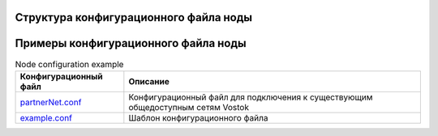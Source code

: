 .. _configuration_file:

Структура конфигурационного файла ноды
====================

.. table:: Node configuration
    :widths: 10 10 10 10

    +------------------+----------------------------+-----------------------------------------+---------------------------------------------------------------------------+
    | Блок параметров  | Параметры                  | Значение                                | Описание                                                                  |
    +==================+============================+=========================================+===========================================================================+
    | | Общий          | waves-crypto                | | Выбор криптографического алгоритма:   | | Общие параметры настраиваемой сети.                                     |
    | | (vostok)       |                            | | * "yes" - криптография Waves;         | |                                                                         |
    | |                |                            | | * "no" - ГОСТ-криптография            | |                                                                         |
    | |                +----------------------------+-----------------------------------------+---------------------------------------------------------------------------+
    | |                | allow-all-nodes            | | False/True                            | | Определяет режим подключения новых нод к сети.                          |
    | |                +----------------------------+-----------------------------------------+---------------------------------------------------------------------------+
    | |                | | directory                |                                         | | Корневая директория для работы приложения. Значение по умолчанию:       |
    | |                | |                          |                                         | | * ${user.home}/vostok/             - для ОС Ubuntu                      |
    | |                | |                          |                                         | | * C:/Users/<user_name>/vostok/     - для ОС Windows                     |
    | |                | |                          |                                         | | В указанную директорию сохраняются логи ноды и данные сети.             |
    | |                +----------------------------+-----------------------------------------+---------------------------------------------------------------------------+
    | |                | | data-directory           |                                         | | Директория для хранения данных блокчейн-сети. По умолчанию              |
    | |                | |                          |                                         | | является поддиректорией каталога ``{directory}/data/``.                 |    
    | |                +----------------------------+-----------------------------------------+---------------------------------------------------------------------------+
    | |                | | leveldb-cache-size       | 256M                                    | | !!! есть описание leveldb-cache-size - одно и то же???                  |
    | |                +----------------------------+-----------------------------------------+---------------------------------------------------------------------------+
    | |                | | max-cache-size           | 100000                                  | | !!! есть описание leveldb-cache-size - одно и то же???                  |
    | |                | |                          |                                         | | size of theinternal cache of LevelDB database                           |
    | |                +----------------------------+-----------------------------------------+---------------------------------------------------------------------------+
    | |                | | max-rollback-depth       | 2000                                    | |                                                                         |
    | |                +----------------------------+-----------------------------------------+---------------------------------------------------------------------------+
    | |                | | remember-blocks-         | 3h                                      | |                                                                         |
    | |                | | interval-in-cache        |                                         | |                                                                         |
    +------------------+----------------------------+-----------------------------------------+---------------------------------------------------------------------------+
    | | blockchain/    | address-scheme-character   |                                         | | Идентифицирующий байт сети.                                             |
    | | custom         |                            |                                         | |                                                                         |
    +------------------+----------------------------+-----------------------------------------+---------------------------------------------------------------------------+
    | | blockchain/    | genesis-public-key-base-58 | Публичный ключ genesis-блока            | | Параметры genesis-блока настраиваемой сети.                             |
    | | genesis        +----------------------------+-----------------------------------------+ |                                                                         |
    | |                | signature                  | Подпись genesis-блока                   | |                                                                         |
    | |                +----------------------------+-----------------------------------------+---------------------------------------------------------------------------+
    | |                | | transactions             | | Начальный баланс участников сети      | | Ненулевой начальный баланс участников сети необходим для начала         |
    | |                | |                          | |                                       | | работы блок-чейнсети с использованием алгоритма консенсуса PoS.         |
    | |                +----------------------------+-----------------------------------------+---------------------------------------------------------------------------+
    | |                | | permisioner              | | Адрес участника сети, обладающиего    | | Роли пользователей созданных на ноде. Для работы                        |
    | |                | |                          | | полномочиями определять роли других   | | узла блокчейн-сети на нем должен быть создан                            |
    | |                | |                          | | участников                            | | хотя бы один пользователь.                                              |
    | |                +----------------------------+-----------------------------------------+ |                                                                         |
    | |                | | miner                    | | Адрес участника сети, обладающиего    | |                                                                         |
    | |                | |                          | | полномочиями создавать новые блоки    | |                                                                         |
    | |                | |                          | |                                       | |                                                                         |
    +------------------+----------------------------+-----------------------------------------+---------------------------------------------------------------------------+
    | | network        | | file                     | |                                       | | Путь к файлу содержащему данные о ???.                                  |
    | |                | |                          | |                                       | | Значение по умолчанию - ``{directory}/peers.dat``                       |
    | |                +----------------------------+-----------------------------------------+---------------------------------------------------------------------------+
    | |                | | declared-address         | |                                       | | Строка с IP-адресом и портом, которую нода будет передавать как         |
    | |                | |                          | |                                       | | свой внешний адрес при handshake. Может быть назначено автома-          |
    | |                | |                          | |                                       | | тически при включенном UPnP.                                            |
    | |                +----------------------------+-----------------------------------------+---------------------------------------------------------------------------+
    | |                | | bind-address             |  Сетевой адрес настраиваемой ноды       | | Сетевые параметры настраиваемого узла сети - адрес и порт               |
    | |                +----------------------------+-----------------------------------------+ | которые "слушает" нода, ожидая подключений.                             |
    | |                | | port                     | | Порт для подключения к настраиваемой  | |                                                                         |
    | |                | |                          | | ноде                                  | |                                                                         |
    | |                +----------------------------+-----------------------------------------+---------------------------------------------------------------------------+
    | |                | | node-name                |                                         |                                                                           |
    | |                +----------------------------+-----------------------------------------+---------------------------------------------------------------------------+
    | |                | | nonce                    |                                         |                                                                           |
    | |                +----------------------------+-----------------------------------------+---------------------------------------------------------------------------+
    | |                | | known-peers              | | ["<ip-address>:<port>",               | | Известные участники сети (ноды). В случае, если данных о                |
    | |                | |                          | | "<ip-address>:<port>",                | | существующих узлах сети нет, необходимо указать пустое                  |
    | |                | |                          | | "<ip-address>:<port>"]                | | значение ``[ ]``.                                                       |
    | |                +----------------------------+-----------------------------------------+---------------------------------------------------------------------------+
    | |                | peers-data-residence-time  | 1d                                      |                                                                           |
    | |                +----------------------------+-----------------------------------------+---------------------------------------------------------------------------+
    | |                | black-list-residence-time  | 15m                                     |                                                                           |
    | |                +----------------------------+-----------------------------------------+---------------------------------------------------------------------------+
    | |                | break-idle-                | 5m                                      |                                                                           |
    | |                | connection-timeout         |                                         |                                                                           |
    | |                +----------------------------+-----------------------------------------+---------------------------------------------------------------------------+
    | |                | max-inbound-connections    | 30                                      |                                                                           |
    | |                +----------------------------+-----------------------------------------+---------------------------------------------------------------------------+
    | |                | max-outbound-connections   | 30                                      |                                                                           |
    | |                +----------------------------+-----------------------------------------+---------------------------------------------------------------------------+
    | |                | max-single-host-connections| 3                                       |                                                                           |
    | |                +----------------------------+-----------------------------------------+---------------------------------------------------------------------------+
    | |                | connection-timeout         | 30s                                     |                                                                           |
    | |                +----------------------------+-----------------------------------------+---------------------------------------------------------------------------+
    | |                | max-unverified-peers       | 100                                     |                                                                           |
    | |                +----------------------------+-----------------------------------------+---------------------------------------------------------------------------+
    | |                | enable-peers-exchange      | yes                                     |                                                                           |
    | |                +----------------------------+-----------------------------------------+---------------------------------------------------------------------------+
    | |                | enable-blacklisting        | yes                                     |                                                                           |
    | |                +----------------------------+-----------------------------------------+---------------------------------------------------------------------------+
    | |                | peers-broadcast-interval   | 2m                                      |                                                                           |
    | |                +----------------------------+-----------------------------------------+---------------------------------------------------------------------------+
    | |                | handshake-timeout          | 30s                                     |                                                                           |
    | |                +----------------------------+-----------------------------------------+---------------------------------------------------------------------------+
    | |                | suspension-residence-time  | 1m                                      |                                                                           |
    | |                +----------------------------+-----------------------------------------+---------------------------------------------------------------------------+
    | |                | received-txs-cache-timeout | 3m                                      |                                                                           |
    +------------------+----------------------------+-----------------------------------------+---------------------------------------------------------------------------+
    | | upnp           | | enable                   | no                                      | |                                                                         |
    | |                +----------------------------+-----------------------------------------+ |                                                                         |
    | |                | | gateway-timeout          | 7s                                      | |                                                                         |
    | |                +----------------------------+-----------------------------------------+ |                                                                         |
    | |                | | discover-timeout         | 3s                                      | |                                                                         |
    +------------------+----------------------------+-----------------------------------------+---------------------------------------------------------------------------+
    | | traffic-logger | | ignore-tx-messages       | no                                      | |                                                                         |
    | |                +----------------------------+-----------------------------------------+ |                                                                         |
    | |                | | ignore-rx-messages       | 7s                                      | |                                                                         |
    +------------------+----------------------------+-----------------------------------------+---------------------------------------------------------------------------+
    | | wallet         | | file                     | | Путь до каталога/файла хранения       | | Путь до храненилища ключей участников сети созданных                    |
    | |                | |                          | | ключей участников сети созданных на   | | на ноде. При использовании :ref:`ГОСТ-криптографии <crypto-gost>` ключи |
    | |                | |                          | | ноде                                  | | хранятся в директории (напиример, ``${user.home}/vostok/keystore/``).   |
    | |                | |                          | |                                       | | При использовании :ref:`WAVES-криптографии <crypto-waves>` ключи        |
    | |                | |                          | |                                       | | хранятся в файле (напиример, ``${user.home}/vostok/keystore.dat``).     |
    | |                | |                          | |                                       | |                                                                         |
    | |                +----------------------------+-----------------------------------------+---------------------------------------------------------------------------+
    | |                | password                   | Пароль для доступа к закрытым ключам    | |                                                                         |
    +------------------+----------------------------+-----------------------------------------+---------------------------------------------------------------------------+
    | | rest-api       | enable                     | Активация REST API ноды                 | | Настройки REST API ноды                                                 |
    | |                +----------------------------+-----------------------------------------+ |                                                                         |
    | |                | bind-address               | Сетевой адрес REST API ноды             | |                                                                         |
    | |                +----------------------------+-----------------------------------------+ |                                                                         |
    | |                | port                       | Порт для подключения к REST API ноды    | |                                                                         |
    | |                +----------------------------+-----------------------------------------+ |                                                                         |
    | |                | api-key-hash               | hash ключа доступа к API ноды           | |                                                                         |
    | |                +----------------------------+-----------------------------------------+ |                                                                         |
    | |                | cors                       | yes                                     | |                                                                         |
    +------------------+----------------------------+-----------------------------------------+---------------------------------------------------------------------------+
    | | miner          | | enable                   | | Активация режима майнинга             | | Блок, позволяющий активировать на ноде возможность создания             |
    | |                | |                          | |                                       | | новых блоков                                                            |
    +------------------+----------------------------+-----------------------------------------+---------------------------------------------------------------------------+


Примеры конфигурационного файла ноды
====================

.. table:: Node configuration example
    
    =============================================================================================================  =============================
     Конфигурационный файл                                                                                         Описание                      
    =============================================================================================================  =============================
     `partnerNet.conf <https://github.com/vostokplatform/Vostok-Releases/blob/master/configs/partnerNet.conf>`_    Конфигурационный файл для подключения к существующим общедоступным сетям Vostok
     `example.conf <https://github.com/vostokplatform/Vostok-Releases/blob/master/configs/example.conf>`_          Шаблон конфигурационного файла
    =============================================================================================================  =============================